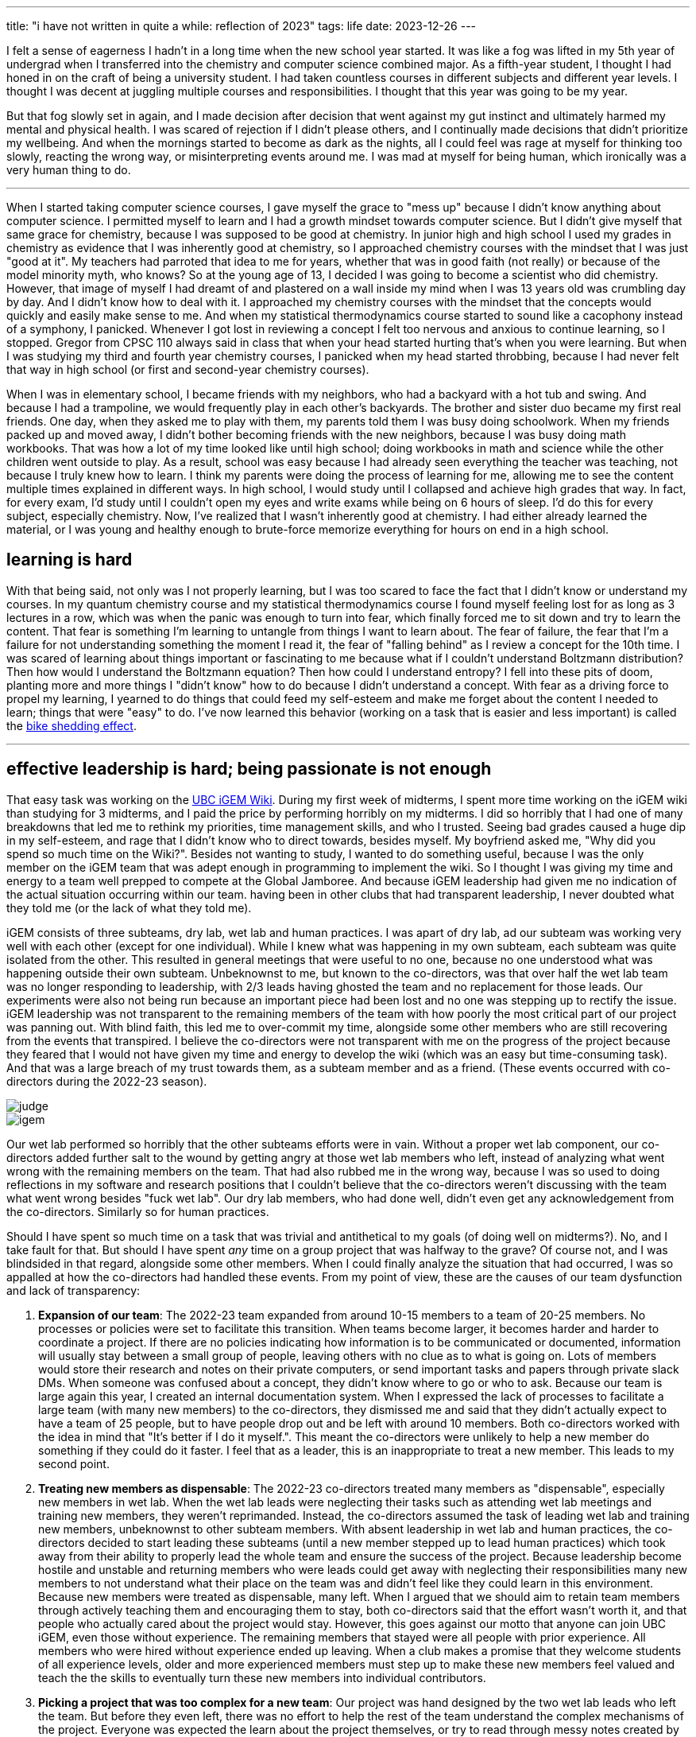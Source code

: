---
title: "i have not written in quite a while: reflection of 2023"
tags: life
date: 2023-12-26
---

I felt a sense of eagerness I hadn't in a long time when the new school year started. It was like a fog was lifted in my 5th year of undergrad when I transferred into the chemistry and computer science combined major. As a fifth-year student, I thought I had honed in on the craft of being a university student. I had taken countless courses in different subjects and different year levels. I thought I was decent at juggling multiple courses and responsibilities. I thought that this year was going to be my year. 

But that fog slowly set in again, and I made decision after decision that went against my gut instinct and ultimately harmed my mental and physical health. I was scared of rejection if I didn't please others, and I continually made decisions that didn't prioritize my wellbeing. And when the mornings started to become as dark as the nights, all I could feel was rage at myself for thinking too slowly, reacting the wrong way, or misinterpreting events around me. I was mad at myself for being human, which ironically was a very human thing to do.

---

When I started taking computer science courses, I gave myself the grace to "mess up" because I didn't know anything about computer science. I permitted myself to learn and I had a growth mindset towards computer science. But I didn't give myself that same grace for chemistry, because I was supposed to be good at chemistry. In junior high and high school I used my grades in chemistry as evidence that I was inherently good at chemistry, so I approached chemistry courses with the mindset that I was just "good at it". My teachers had parroted that idea to me for years, whether that was in good faith (not really) or because of the model minority myth, who knows? So at the young age of 13, I decided I was going to become a scientist who did chemistry. However, that image of myself I had dreamt of and plastered on a wall inside my mind when I was 13 years old was crumbling day by day. And I didn't know how to deal with it. I approached my chemistry courses with the mindset that the concepts would quickly and easily make sense to me. And when my statistical thermodynamics course started to sound like a cacophony instead of a symphony, I panicked. Whenever I got lost in reviewing a concept I felt too nervous and anxious to continue learning, so I stopped. Gregor from CPSC 110 always said in class that when your head started hurting that's when you were learning. But when I was studying my third and fourth year chemistry courses, I panicked when my head started throbbing, because I had never felt that way in high school (or first and second-year chemistry courses).

When I was in elementary school, I became friends with my neighbors, who had a backyard with a hot tub and swing. And because I had a trampoline, we would frequently play in each other's backyards. The brother and sister duo became my first real friends. One day, when they asked me to play with them, my parents told them I was busy doing schoolwork. When my friends packed up and moved away, I didn't bother becoming friends with the new neighbors, because I was busy doing math workbooks. That was how a lot of my time looked like until high school; doing workbooks in math and science while the other children went outside to play. As a result, school was easy because I had already seen everything the teacher was teaching, not because I truly knew how to learn. I think my parents were doing the process of learning for me, allowing me to see the content multiple times explained in different ways. In high school, I would study until I collapsed and achieve high grades that way. In fact, for every exam, I'd study until I couldn't open my eyes and write exams while being on 6 hours of sleep. I'd do this for every subject, especially chemistry. Now, I've realized that I wasn't inherently good at chemistry. I had either already learned the material, or I was young and healthy enough to brute-force memorize everything for hours on end in a high school.

== learning is hard

With that being said, not only was I not properly learning, but I was too scared to face the fact that I didn't know or understand my courses. In my quantum chemistry course and my statistical thermodynamics course I found myself feeling lost for as long as 3 lectures in a row, which was when the panic was enough to turn into fear, which finally forced me to sit down and try to learn the content. That fear is something I'm learning to untangle from things I want to learn about. The fear of failure, the fear that I'm a failure for not understanding something the moment I read it, the fear of "falling behind" as I review a concept for the 10th time. I was scared of learning about things important or fascinating to me because what if I couldn't understand Boltzmann distribution? Then how would I understand the Boltzmann equation? Then how could I understand entropy? I fell into these pits of doom, planting more and more things I "didn't know" how to do because I didn't understand a concept. With fear as a driving force to propel my learning, I yearned to do things that could feed my self-esteem and make me forget about the content I needed to learn; things that were "easy" to do. I've now learned this behavior (working on a task that is easier and less important) is called the https://thedecisionlab.com/biases/bikeshedding[bike shedding effect].

---

== effective leadership is hard; being passionate is not enough

That easy task was working on the https://2023.igem.wiki/ubc-vancouver[UBC iGEM Wiki]. During my first week of midterms, I spent more time working on the iGEM wiki than studying for 3 midterms, and I paid the price by performing horribly on my midterms. I did so horribly that I had one of many breakdowns that led me to rethink my priorities, time management skills, and who I trusted. Seeing bad grades caused a huge dip in my self-esteem, and rage that I didn't know who to direct towards, besides myself. My boyfriend asked me, "Why did you spend so much time on the Wiki?". Besides not wanting to study, I wanted to do something useful, because I was the only member on the iGEM team that was adept enough in programming to implement the wiki. So I thought I was giving my time and energy to a team well prepped to compete at the Global Jamboree. And because iGEM leadership had given me no indication of the actual situation occurring within our team. having been in other clubs that had transparent leadership, I never doubted what they told me (or the lack of what they told me). 

iGEM consists of three subteams, dry lab, wet lab and human practices. I was apart of dry lab, ad our subteam was working very well with each other (except for one individual). While I knew what was happening in my own subteam, each subteam was quite isolated from the other. This resulted in general meetings that were useful to no one, because no one understood what was happening outside their own subteam. Unbeknownst to me, but known to the co-directors, was that over half the wet lab team was no longer responding to leadership, with 2/3 leads having ghosted the team and no replacement for those leads. Our experiments were also not being run because an important piece had been lost and no one was stepping up to rectify the issue.  iGEM leadership was not transparent to the remaining members of the team with how poorly the most critical part of our project was panning out. With blind faith, this led me to over-commit my time, alongside some other members who are still recovering from the events that transpired. I believe the co-directors were not transparent with me on the progress of the project because they feared that I would not have given my time and energy to develop the wiki (which was an easy but time-consuming task). And that was a large breach of my trust towards them, as a subteam member and as a friend. (These events occurred with co-directors during the 2022-23 season).

image::/images/2023/judge.png[]
image::/images/2023/igem.png[]

Our wet lab performed so horribly that the other subteams efforts were in vain. Without a proper wet lab component, our co-directors added further salt to the wound by getting angry at those wet lab members who left, instead of analyzing what went wrong with the remaining members on the team. That had also rubbed me in the wrong way, because I was so used to doing reflections in my software and research positions that I couldn't believe that the co-directors weren't discussing with the team what went wrong besides "fuck wet lab". Our dry lab members, who had done well, didn't even get any acknowledgement from the co-directors. Similarly so for human practices.

Should I have spent so much time on a task that was trivial and antithetical to my goals (of doing well on midterms?). No, and I take fault for that. But should I have spent _any_ time on a group project that was halfway to the grave? Of course not, and I was blindsided in that regard, alongside some other members. When I could finally analyze the situation that had occurred, I was so appalled at how the co-directors had handled these events. From my point of view, these are the causes of our team dysfunction and lack of transparency: 

1. *Expansion of our team*: The 2022-23 team expanded from around 10-15 members to a team of 20-25 members. No processes or policies were set to facilitate this transition. When teams become larger, it becomes harder and harder to coordinate a project. If there are no policies indicating how information is to be communicated or documented, information will usually stay between a small group of people, leaving others with no clue as to what is going on. Lots of members would store their research and notes on their private computers, or send important tasks and papers through private slack DMs. When someone was confused about a concept, they didn't know where to go or who to ask. Because our team is large again this year, I created an internal documentation system. When I expressed the lack of processes to facilitate a large team (with many new members) to the co-directors, they dismissed me and said that they didn't actually expect to have a team of 25 people, but to have people drop out and be left with around 10 members. Both co-directors worked with the idea in mind that "It's better if I do it myself.". This meant the co-directors were unlikely to help a new member do something if they could do it faster. I feel that as a leader, this is an inappropriate to treat a new member. This leads to my second point.

2. *Treating new members as dispensable*: The 2022-23 co-directors treated many members as "dispensable", especially new members in wet lab. When the wet lab leads were neglecting their tasks such as attending wet lab meetings and training new members, they weren't reprimanded. Instead, the co-directors assumed the task of leading wet lab and training new members, unbeknownst to other subteam members. With absent leadership in wet lab and human practices, the co-directors decided to start leading these subteams (until a new member stepped up to lead human practices) which took away from their ability to properly lead the whole team and ensure the success of the project. Because leadership become hostile and unstable and returning members who were leads could get away with neglecting their responsibilities many new members to not understand what their place on the team was and didn't feel like they could learn in this environment. Because new members were treated as dispensable, many left. When I argued that we should aim to retain team members through actively teaching them and encouraging them to stay, both co-directors said that the effort wasn't worth it, and that people who actually cared about the project would stay. However, this goes against our motto that anyone can join UBC iGEM, even those without experience. The remaining members that stayed were all people with prior experience. All members who were hired without experience ended up leaving. When a club makes a promise that they welcome students of all experience levels, older and more experienced members must step up to make these new members feel valued and teach the the skills to eventually turn these new members into individual contributors. 

3. *Picking a project that was too complex for a new team*: Our project was hand designed by the two wet lab leads who left the team. But before they even left, there was no effort to help the rest of the team understand the complex mechanisms of the project. Everyone was expected the learn about the project themselves, or try to read through messy notes created by the wet lab leads. As a result, no one had a clear understanding of the project and team morale suffered. When half the wet lab team left, there was no one outside of wet lab who could rectify the solution besides the two wet lab leads that left. With the environment of the club becoming hostile, this made asking questions about the project harder too.

I think the 2022-23 co-directors were passionate about science, but they didn't believe in our team and did not value new members because they couldn't create results from the get-go. With that being said, I became a lot more vocal with our new co-directors about my concerns. I also started implementing the ideas and processes that open source and software companies used, such as a documentation system via https://rust-lang.github.io/mdBook/[mdBook], created by the Rust Foundation to document things like libraries. As a new dry lab co-lead and wiki lead, I have pushed for many open source and software practices and processes into our team, including documentation practices, making your work open and more.

---

After my first set of midterms, I did better on my second set of midterms, but I knew the way I was spending my time reviewing was not optimal. For computer science courses, I actively reviewed my lectures, redoing problems and solving practice questions vs. passively staring at slides. But in high school, I had passively studied for all my courses with success, so I applied that to my chemistry courses; this yielded horrible results. Looking back now, it's hard to understand why I would actively review for computer science but not for chemistry. However, I was doing what felt familiar and safe to me, because passive studying (reading slides or rewriting notes) doesn't push you out of your comfort zone. It doesn't challenge your ability to apply concepts. Passively reviewing didn't cause me to panic, but I wasn't learning anything. When I started studying for finals, finally decided I needed to face the fear and panic I felt when I didn't understand a concept. I collected all the practice questions I could find and did all of them. Sometimes I'd only do 3 questions in an hour. Sometimes I only did one. Only when I exhausted all practice questions did I allow myself to go back to passively reviewing? While I was doing practice questions I felt moments of panic but I kept pushing through because I knew logically doing questions was rigorously testing my ability to apply concepts, which passive studying could not do. 

== staying healthy is hard

This year has taught me many hard things. With my mental health sliding lower and lower, it became harder to remember to practice physical health. Because working out was a mental break for me, I became obsessed with more explosive and heavyweight-focused workouts, leaving me out of breath but also stiff and sore the days after. I had to resort to physiotherapy because my back became so stiff it was painful to bend over and sit down. Recently, I have tried incorporating more stretching and pilates into my workouts, which emphasizes a more controlled and structured way of moving your body. I've exercised since I was 13, with a single goal of burning as many calories as possible, but recently I've decided to exercise to become strong, agile, and flexible.

Well that's all for now! I hope this wasn't too boring and I'll go back to eating some chocolate now.